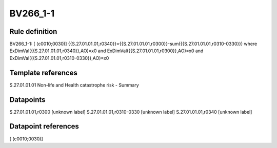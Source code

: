 =========
BV266_1-1
=========

Rule definition
---------------

BV266_1-1: [ (c0010;0030)] {{S.27.01.01.01,r0340}}={{S.27.01.01.01,r0300}}-sum({{S.27.01.01.01,r0310-0330}}) where ExDimVal({{S.27.01.01.01,r0340}},AO)=x0 and ExDimVal({{S.27.01.01.01,r0300}},AO)=x0 and ExDimVal({{S.27.01.01.01,r0310-0330}},AO)=x0


Template references
-------------------

S.27.01.01.01 Non-life and Health catastrophe risk - Summary


Datapoints
----------

S.27.01.01.01,r0300 [unknown label]
S.27.01.01.01,r0310-0330 [unknown label]
S.27.01.01.01,r0340 [unknown label]


Datapoint references
--------------------

[ (c0010;0030)]
